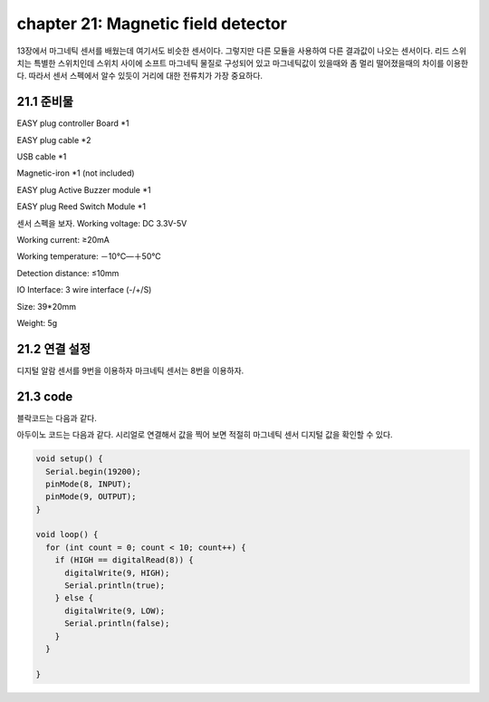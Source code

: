 chapter 21: Magnetic field detector
==============================================

13장에서 마그네틱 센서를 배웠는데 여기서도 비슷한 센서이다.
그렇지만 다른 모듈을 사용하여 다른 결과값이 나오는 센서이다.
리드 스위치는 특별한 스위치인데 스위치 사이에 소프트 마그네틱 물질로 구성되어 있고 마그네틱값이 있을때와 좀 멀리 떨어졌을때의
차이를 이용한다.
따라서 센서 스펙에서 알수 있듯이 거리에 대한 전류치가 가장 중요하다.



.. image:: ./img/chapter21-1.png


21.1 준비물
-------------------------

EASY plug controller Board *1

EASY plug cable *2

USB cable *1

Magnetic-iron *1 (not included)

EASY plug Active Buzzer module *1

EASY plug Reed Switch Module *1


센서 스펙을 보자.
Working voltage: DC 3.3V-5V

Working current: ≥20mA

Working temperature: －10℃—＋50℃

Detection distance: ≤10mm

IO Interface: 3 wire interface (-/+/S)

Size: 39*20mm

Weight: 5g


21.2 연결 설정
------------------------

디지털 알람 센서를 9번을 이용하자
마크네틱 센서는 8번을 이용하자.


.. image:: ./img/chapter21-2.png


21.3 code
------------------------
블락코드는 다음과 같다.

.. image:: ./img/chapter21-3.png

아두이노 코드는 다음과 같다.
시리얼로 연결해서 값을 찍어 보면 적절히 마그네틱 센서 디지털 값을 확인할 수 있다.




.. code-block:: python


    void setup() {
      Serial.begin(19200);
      pinMode(8, INPUT);
      pinMode(9, OUTPUT);
    }

    void loop() {
      for (int count = 0; count < 10; count++) {
        if (HIGH == digitalRead(8)) {
          digitalWrite(9, HIGH);
          Serial.println(true);
        } else {
          digitalWrite(9, LOW);
          Serial.println(false);
        }
      }

    }














